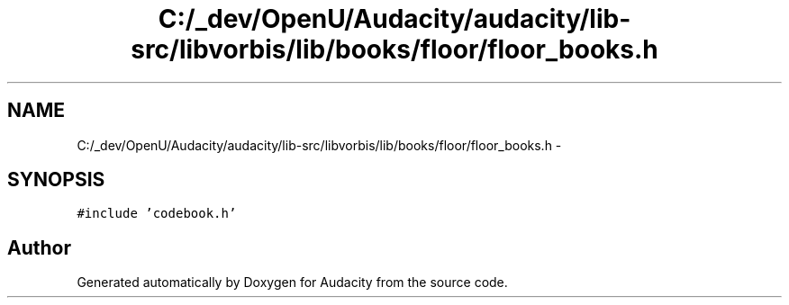 .TH "C:/_dev/OpenU/Audacity/audacity/lib-src/libvorbis/lib/books/floor/floor_books.h" 3 "Thu Apr 28 2016" "Audacity" \" -*- nroff -*-
.ad l
.nh
.SH NAME
C:/_dev/OpenU/Audacity/audacity/lib-src/libvorbis/lib/books/floor/floor_books.h \- 
.SH SYNOPSIS
.br
.PP
\fC#include 'codebook\&.h'\fP
.br

.SH "Author"
.PP 
Generated automatically by Doxygen for Audacity from the source code\&.
